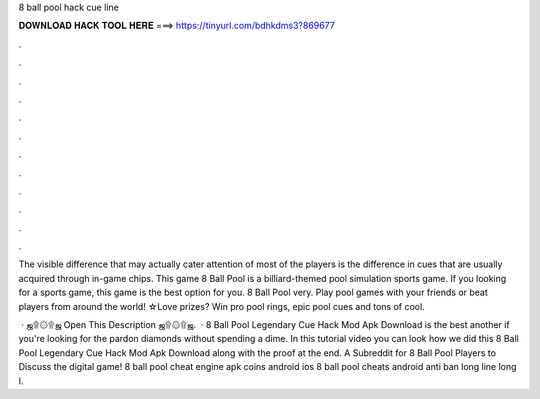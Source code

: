 8 ball pool hack cue line



𝐃𝐎𝐖𝐍𝐋𝐎𝐀𝐃 𝐇𝐀𝐂𝐊 𝐓𝐎𝐎𝐋 𝐇𝐄𝐑𝐄 ===> https://tinyurl.com/bdhkdms3?869677



.



.



.



.



.



.



.



.



.



.



.



.

The visible difference that may actually cater attention of most of the players is the difference in cues that are usually acquired through in-game chips. This game 8 Ball Pool is a billiard-themed pool simulation sports game. If you looking for a sports game, this game is the best option for you. 8 Ball Pool very. Play pool games with your friends or beat players from around the world! ☆Love prizes? Win pro pool rings, epic pool cues and tons of cool.

 · ஜ۩۞۩ஜ Open This Description ஜ۩۞۩ஜ.  ·  8 Ball Pool Legendary Cue Hack Mod Apk Download is the best another if you're looking for the pardon diamonds without spending a dime. In this tutorial video you can look how we did this 8 Ball Pool Legendary Cue Hack Mod Apk Download along with the proof at the end. A Subreddit for 8 Ball Pool Players to Discuss the digital game! 8 ball pool cheat engine apk coins android ios 8 ball pool cheats android anti ban long line long l.
